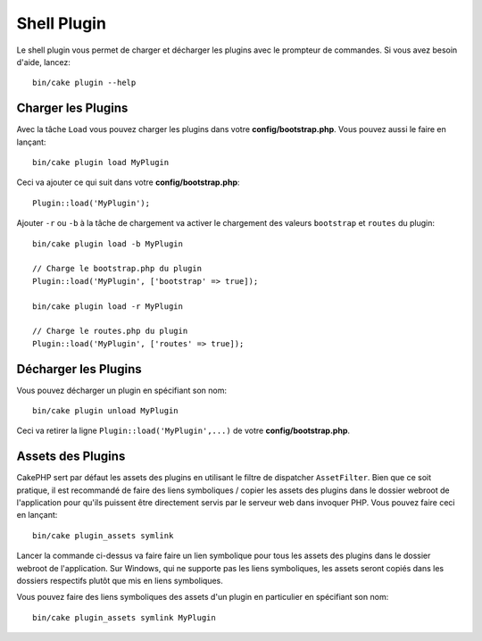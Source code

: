 .. _plugin-shell:

Shell Plugin
############

Le shell plugin vous permet de charger et décharger les plugins avec le
prompteur de commandes. Si vous avez besoin d'aide, lancez::

    bin/cake plugin --help

Charger les Plugins
-------------------

Avec la tâche ``Load`` vous pouvez charger les plugins dans votre
**config/bootstrap.php**. Vous pouvez aussi le faire en lançant::

    bin/cake plugin load MyPlugin

Ceci va ajouter ce qui suit dans votre **config/bootstrap.php**::

    Plugin::load('MyPlugin');

Ajouter ``-r`` ou ``-b`` à la tâche de chargement va activer le chargement des
valeurs ``bootstrap`` et ``routes`` du plugin::

    bin/cake plugin load -b MyPlugin

    // Charge le bootstrap.php du plugin
    Plugin::load('MyPlugin', ['bootstrap' => true]);

    bin/cake plugin load -r MyPlugin

    // Charge le routes.php du plugin
    Plugin::load('MyPlugin', ['routes' => true]);

Décharger les Plugins
---------------------

Vous pouvez décharger un plugin en spécifiant son nom::

    bin/cake plugin unload MyPlugin

Ceci va retirer la ligne ``Plugin::load('MyPlugin',...)`` de votre
**config/bootstrap.php**.

Assets des Plugins
------------------

CakePHP sert par défaut les assets des plugins en utilisant le filtre de
dispatcher ``AssetFilter``. Bien que ce soit pratique, il est recommandé de
faire des liens symboliques / copier les assets des plugins dans le dossier
webroot de l'application pour qu'ils puissent être directement servis par le
serveur web dans invoquer PHP. Vous pouvez faire ceci en lançant::

    bin/cake plugin_assets symlink

Lancer la commande ci-dessus va faire faire un lien symbolique pour tous les
assets des plugins dans le dossier webroot de l'application.
Sur Windows, qui ne supporte pas les liens symboliques, les assets seront
copiés dans les dossiers respectifs plutôt que mis en liens symboliques.

Vous pouvez faire des liens symboliques des assets d'un plugin en particulier en
spécifiant son nom::

    bin/cake plugin_assets symlink MyPlugin

.. meta::
    :title lang=fr: Plugin Shell
    :keywords lang=fr: plugin,assets,shell,load,unload
